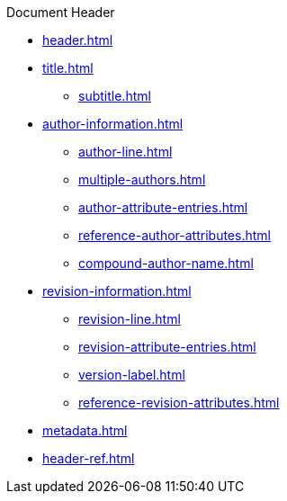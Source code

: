 .Document Header
* xref:header.adoc[]
* xref:title.adoc[]
** xref:subtitle.adoc[]
* xref:author-information.adoc[]
** xref:author-line.adoc[]
** xref:multiple-authors.adoc[]
** xref:author-attribute-entries.adoc[]
** xref:reference-author-attributes.adoc[]
** xref:compound-author-name.adoc[]
* xref:revision-information.adoc[]
** xref:revision-line.adoc[]
** xref:revision-attribute-entries.adoc[]
** xref:version-label.adoc[]
** xref:reference-revision-attributes.adoc[]
* xref:metadata.adoc[]
* xref:header-ref.adoc[]
